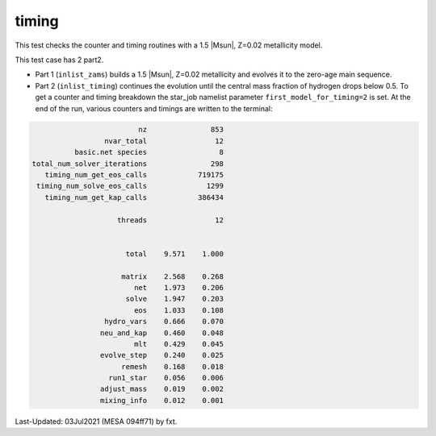 .. _timing:

******
timing
******

This test checks the counter and timing routines with a 1.5 |Msun|, Z=0.02 metallicity model.

This test case has 2 part2.

* Part 1 (``inlist_zams``) builds a 1.5 |Msun|, Z=0.02 metallicity and evolves it to the zero-age main sequence.

* Part 2 (``inlist_timing``) continues the evolution until the central mass fraction of hydrogen drops below 0.5. To get a counter and timing breakdown the  star_job namelist parameter ``first_model_for_timing=2`` is set. At the end of the run, various counters and timings are written to the terminal:

.. code-block:: console

                                                nz               853
                                        nvar_total                12
                                 basic.net species                 8
                       total_num_solver_iterations               298
                          timing_num_get_eos_calls            719175
                        timing_num_solve_eos_calls              1299
                          timing_num_get_kap_calls            386434

                                           threads                12


                                             total    9.571    1.000

                                            matrix    2.568    0.268
                                               net    1.973    0.206
                                             solve    1.947    0.203
                                               eos    1.033    0.108
                                        hydro_vars    0.666    0.070
                                       neu_and_kap    0.460    0.048
                                               mlt    0.429    0.045
                                       evolve_step    0.240    0.025
                                            remesh    0.168    0.018
                                         run1_star    0.056    0.006
                                       adjust_mass    0.019    0.002
                                       mixing_info    0.012    0.001


Last-Updated: 03Jul2021 (MESA 094ff71) by fxt.
